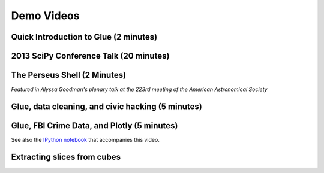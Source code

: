.. _demo_videos:

Demo Videos
===========

Quick Introduction to Glue (2 minutes)
--------------------------------------

.. raw:: html

 <center>
 <iframe width="640" height="376" src="https://www.youtube.com/embed/qO3RQiRjWA4?rel=0" frameborder="0" allowfullscreen></iframe>
 </center>

2013 SciPy Conference Talk (20 minutes)
---------------------------------------
.. raw:: html

  <center><iframe width="640" height="390" src="http://www.youtube.com/embed/47LNpvDlKUk" frameborder="0" allowfullscreen></iframe></center>

The Perseus Shell (2 Minutes)
-----------------------------
*Featured in Alyssa Goodman's plenary talk at the 223rd meeting of the American Astronomical Society*

.. raw:: html

 <center>
 <iframe src="http://player.vimeo.com/video/83497221?badge=0"  width="500" height="275" frameborder="0" webkitAllowFullScreen mozallowfullscreen allowFullScreen></iframe>
 </center>

Glue, data cleaning, and civic hacking (5 minutes)
--------------------------------------------------

.. raw:: html

 <center>
 <iframe src="http://player.vimeo.com/video/65789362?badge=0"  width="500" height="275" frameborder="0" webkitAllowFullScreen mozallowfullscreen allowFullScreen></iframe>
 </center>

Glue, FBI Crime Data, and Plotly (5 minutes)
--------------------------------------------

.. raw:: html

 <center>
 <iframe src="http://player.vimeo.com/video/97436621" width="500" height="313" frameborder="0" webkitallowfullscreen mozallowfullscreen allowfullscreen></iframe> <
 </center>

See also the `IPython notebook <http://nbviewer.jupyter.org/github/ChrisBeaumont/crime/blob/master/glue_plotly_fbi.ipynb>`_ that accompanies this video.

Extracting slices from cubes
----------------------------

.. raw:: html

 <center>
 <iframe src="http://player.vimeo.com/video/96815794" width="500" height="333" frameborder="0" webkitallowfullscreen mozallowfullscreen allowfullscreen></iframe>
 </center>